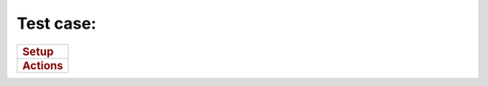 

Test case:
----------

+-----------------------------------------------------------------------+
| .. rubric:: Setup                                                     |
|    :name: setup                                                       |
+-----------------------------------------------------------------------+
| .. rubric:: Actions                                                   |
|    :name: actions                                                     |
+-----------------------------------------------------------------------+
